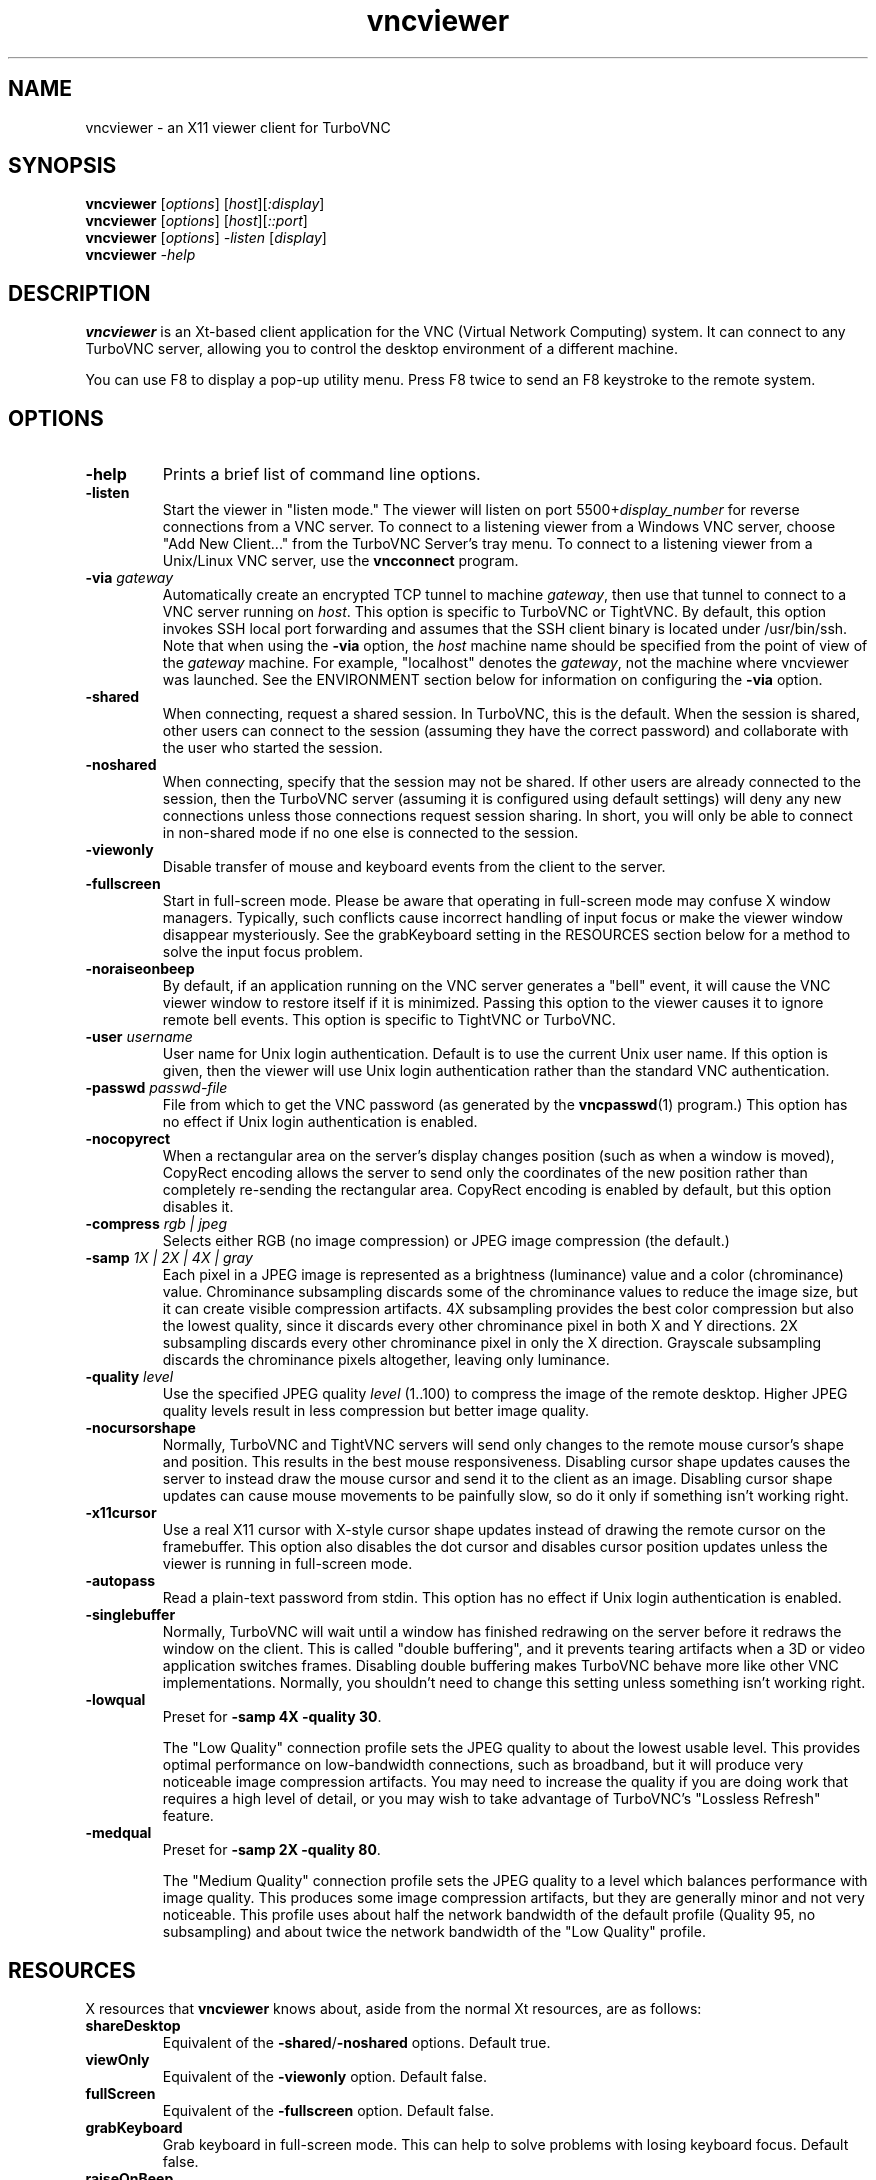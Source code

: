 '\" t
.\" ** The above line should force tbl to be a preprocessor **
.\" Man page for X vncviewer
.\"
.\" Copyright (C) 1998 Marcus.Brinkmann@ruhr-uni-bochum.de
.\" Copyright (C) 2000,2001 Red Hat, Inc.
.\" Copyright (C) 2001-2003 Constantin Kaplinsky
.\" Copyright (C) 2005-2006 Sun Microsystems, Inc.
.\"
.\" You may distribute under the terms of the GNU General Public
.\" License as specified in the file LICENCE.TXT that comes with the
.\" TurboVNC distribution.
.\"
.TH vncviewer 1 "August 2006" "" "TurboVNC"
.SH NAME
vncviewer \- an X11 viewer client for TurboVNC
.SH SYNOPSIS
.B vncviewer
.RI [\| options \|]
.RI [\| host \|][\| :display \|]
.br
.B vncviewer
.RI [\| options \|]
.RI [\| host \|][\| ::port \|]
.br
.B vncviewer
.RI [\| options \|]
.IR \-listen
.RI [\| display \|]
.br
.B vncviewer
.IR \-help
.br
.SH DESCRIPTION
.B vncviewer
is an Xt\-based client application for the VNC (Virtual Network
Computing) system. It can connect to any TurboVNC server, allowing
you to control the desktop environment of a different machine.

You can use F8 to display a pop\-up utility menu. Press F8 twice to
send an F8 keystroke to the remote system.
.SH OPTIONS
.TP
\fB\-help\fR
Prints a brief list of command line options.
.TP
\fB\-listen\fR
Start the viewer in "listen mode." The viewer will listen on port
5500+\fIdisplay_number\fR for reverse connections from a VNC server.
To connect to a listening viewer from a Windows VNC server, choose
"Add New Client..." from the TurboVNC Server's tray menu. To connect
to a listening viewer from a Unix/Linux VNC server, use the \fBvncconnect\fR
program.
.TP
\fB\-via\fR \fIgateway\fR
Automatically create an encrypted TCP tunnel to machine \fIgateway\fR,
then use that tunnel to connect to a VNC server running on \fIhost\fR. This option is specific
to TurboVNC or TightVNC. By default, this option invokes SSH local port
forwarding and assumes that the SSH client binary is located under
/usr/bin/ssh. Note that when using the \fB\-via\fR option, the \fIhost\fR
machine name should be specified from the point of view of the \fIgateway\fR
machine. For example, "localhost" denotes the \fIgateway\fR, not the
machine where vncviewer was launched. See the ENVIRONMENT section
below for information on configuring the \fB\-via\fR option.
.TP
\fB\-shared\fR
When connecting, request a shared session. In TurboVNC, this is the
default. When the session is shared, other users can connect to the
session (assuming they have the correct password) and collaborate with
the user who started the session.
.TP
\fB\-noshared\fR
When connecting, specify that the session may not be shared. If other
users are already connected to the session, then the TurboVNC server
(assuming it is configured using default settings) will deny any new
connections unless those connections request session sharing. In short, you will only be able to connect in
non-shared mode if no one else is connected to the session.
.TP
\fB\-viewonly\fR
Disable transfer of mouse and keyboard events from the client to the
server.
.TP
\fB\-fullscreen\fR
Start in full\-screen mode. Please be aware that operating in
full\-screen mode may confuse X window managers. Typically, such
conflicts cause incorrect handling of input focus or make the viewer
window disappear mysteriously. See the grabKeyboard setting in the
RESOURCES section below for a method to solve the input focus problem.
.TP
\fB\-noraiseonbeep\fR
By default, if an application running on the VNC server generates a
"bell" event, it will cause the VNC viewer window to restore itself
if it is minimized. Passing this option to the viewer causes it to
ignore remote bell events. This option is specific to TightVNC or
TurboVNC.
.TP
\fB\-user\fR \fIusername\fR
User name for Unix login authentication. Default is to use the current
Unix user name. If this option is given, then the viewer will use Unix
login authentication rather than the standard VNC authentication.
.TP
\fB\-passwd\fR \fIpasswd\-file\fR
File from which to get the VNC password (as generated by the
\fBvncpasswd\fR(1) program.) This option has no effect if Unix login
authentication is enabled.
.TP
\fB\-nocopyrect\fR
When a rectangular area on the server's display changes position
(such as when a window is moved), CopyRect encoding allows the server
to send only the coordinates of the new position rather than completely
re-sending the rectangular area. CopyRect encoding is enabled by default,
but this option disables it.
.TP
\fB\-compress\fR \fIrgb | jpeg\fR
Selects either RGB (no image compression) or JPEG image compression (the
default.)
.TP
\fB\-samp \fI1X | 2X | 4X | gray\fR
Each pixel in a JPEG image is represented as a brightness (luminance)
value and a color (chrominance) value. Chrominance subsampling discards
some of the chrominance values to reduce the image size, but it can
create visible compression artifacts. 4X subsampling provides the best
color compression but also the lowest quality, since it discards every other
chrominance pixel in both X and Y directions. 2X subsampling discards every
other chrominance pixel in only the X direction.  Grayscale subsampling
discards the chrominance pixels altogether, leaving only luminance.
.TP
\fB\-quality \fIlevel\fR
Use the specified JPEG quality \fIlevel\fR (1..100) to compress the
image of the remote desktop. Higher JPEG quality levels result in
less compression but better image quality.
.TP
\fB\-nocursorshape\fR
Normally, TurboVNC and TightVNC servers will send only changes to the
remote mouse cursor's shape and position. This results in the best mouse
responsiveness. Disabling cursor shape updates causes the server to
instead draw the mouse cursor and send it to the client as an image.
Disabling cursor shape updates can cause mouse movements to be painfully
slow, so do it only if something isn't working right.
.TP
\fB\-x11cursor\fR
Use a real X11 cursor with X-style cursor shape updates instead of
drawing the remote cursor on the framebuffer. This option also
disables the dot cursor and disables cursor position updates unless
the viewer is running in full\-screen mode.
.TP
\fB\-autopass\fR
Read a plain-text password from stdin. This option has no effect if
Unix login authentication is enabled.
.TP
\fB\-singlebuffer\fR
Normally, TurboVNC will wait until a window has finished redrawing
on the server before it redraws the window on the client. This is
called "double buffering", and it prevents tearing artifacts when
a 3D or video application switches frames. Disabling double
buffering makes TurboVNC behave more like other VNC implementations.
Normally, you shouldn't need to change this setting unless
something isn't working right.
.TP
\fB\-lowqual\fR
Preset for \fB\-samp 4X -quality 30\fR.

The "Low Quality" connection profile sets the JPEG quality to about the lowest
usable level. This provides optimal performance on low-bandwidth connections,
such as broadband, but it will produce very noticeable image compression
artifacts. You may need to increase the quality if you are doing work that
requires a high level of detail, or you may wish to take advantage of
TurboVNC's "Lossless Refresh" feature.
.TP
\fB\-medqual\fR
Preset for \fB\-samp 2X -quality 80\fR.

The "Medium Quality" connection profile sets the JPEG quality to a level which
balances performance with image quality. This produces some image compression
artifacts, but they are generally minor and not very noticeable. This profile
uses about half the network bandwidth of the default profile (Quality 95, no
subsampling) and about twice the network bandwidth of the "Low Quality"
profile.
.SH RESOURCES
X resources that \fBvncviewer\fR knows about, aside from the
normal Xt resources, are as follows:
.TP
.B shareDesktop
Equivalent of the \fB\-shared\fR/\fB\-noshared\fR options. Default true.
.TP
.B viewOnly
Equivalent of the \fB\-viewonly\fR option. Default false.
.TP
.B fullScreen
Equivalent of the \fB\-fullscreen\fR option. Default false.
.TP
.B grabKeyboard
Grab keyboard in full-screen mode. This can help to solve problems
with losing keyboard focus. Default false.
.TP
.B raiseOnBeep
If set to false, this is the equivalent of the \fB\-noraiseonbeep\fR option. Default
true.
.TP
.B passwordFile
Equivalent of the \fB\-passwd\fR option.
.TP
.B userLogin
Equivalent of the \fB\-user\fR option.
.TP
.B passwordDialog
If true, vncviewer will pop up a dialog box to get the password. Otherwise,
it will get the password from the console. Irrelevant if \fBpasswordFile\fR
is set. Default false.
.TP
.B copyRect
If set to false, this is the equivalent of the \fB\-nocopyrect\fR option. Default
true. (TurboVNC\-specific)
.TP
.B compressType
Equivalent of the \fB\-compress\fR option (TurboVNC\-specific).
.TP
.B subsampling
Equivalent of the \fB\-samp\fR option (TurboVNC\-specific).
.TP
.B quality
Equivalent of the \fB\-quality\fR option (TurboVNC\-specific).
.TP
.B doubleBuffer
If set to false, this is the equivalent of the \fB\-singlebuffer\fR option. Default
true. (TurboVNC\-specific)
.TP
.B useRemoteCursor
If set to false, this is the equivalent of the \fB\-nocursorshape\fR option.
Default true. (TurboVNC\-specific)
.TP
.B useSharedMemory
Use the MIT shared memory extension if the viewer is running on the same machine as the X
server. Default true.
.TP
.B wmDecorationWidth, wmDecorationHeight
The total width and height taken up by window manager decorations.
This is used to calculate the maximum size of the VNC viewer window. 
The default width is 4, and the default height is 24.
.TP
.B bumpScrollTime, bumpScrollPixels
When the viewer is in full\-screen mode and the VNC desktop is bigger
than the client's X display, scrolling will occur whenever the mouse
hits the edge of the screen. The maximum speed of scrolling is
bumpScrollPixels pixels every bumpScrollTime milliseconds. The actual
speed of scrolling will be slower than this, of course, depending on
how fast your machine is. Default is 20 pixels every 25 milliseconds.
.TP
.B popupButtonCount
The number of buttons in the popup window. See the README file for
more information on how to customize the buttons.
.TP
.B debug
For debugging. Default false.
.TP
.B rawDelay, copyRectDelay
For debugging, see the README file for details. Default 0 (off).
.SH ENVIRONMENT
When started with the \fB\-via\fR option, vncviewer reads the
\fBVNC_VIA_CMD\fR environment variable, expands patterns beginning
with the "%" character, and uses the resulting command line to
establish the secure tunnel to the VNC gateway. If \fBVNC_VIA_CMD\fR is not
set, this command line defaults to "/usr/bin/ssh -f -L %L:%H:%R %G sleep 20".

The following patterns are recognized in the \fBVNC_VIA_CMD\fR
environment (note that all of the patterns %G, %H, %L and %R must be present
in the command template):
.TP
.B %%
A literal "%";
.TP
.B %G
gateway machine name;
.TP
.B %H
remote VNC machine name, from the point of view of the gateway;
.TP
.B %L
local TCP port number;
.TP
.B %R
remote TCP port number.
.SH SEE ALSO
\fBvncserver\fR(1), \fBXvnc\fR(1), \fBvncpasswd\fR(1),
\fBvncconnect\fR(1), \fBssh\fR(1)
.SH AUTHORS
VNC was originally developed at AT&T Laboratories Cambridge. TightVNC
additions were implemented by Constantin Kaplinsky. TurboVNC, based
on TightVNC, is provided by The VirtualGL Project. Many other people
participated in development, testing and support.

\fBMan page authors:\fR
.br
Marcus Brinkmann <Marcus.Brinkmann@ruhr-uni-bochum.de>,
.br
Terran Melconian <terran@consistent.org>,
.br
Tim Waugh <twaugh@redhat.com>,
.br
Constantin Kaplinsky <const@tightvnc.com>
.br
Darrell Commander <dcommander@users.sourceforge.net>
